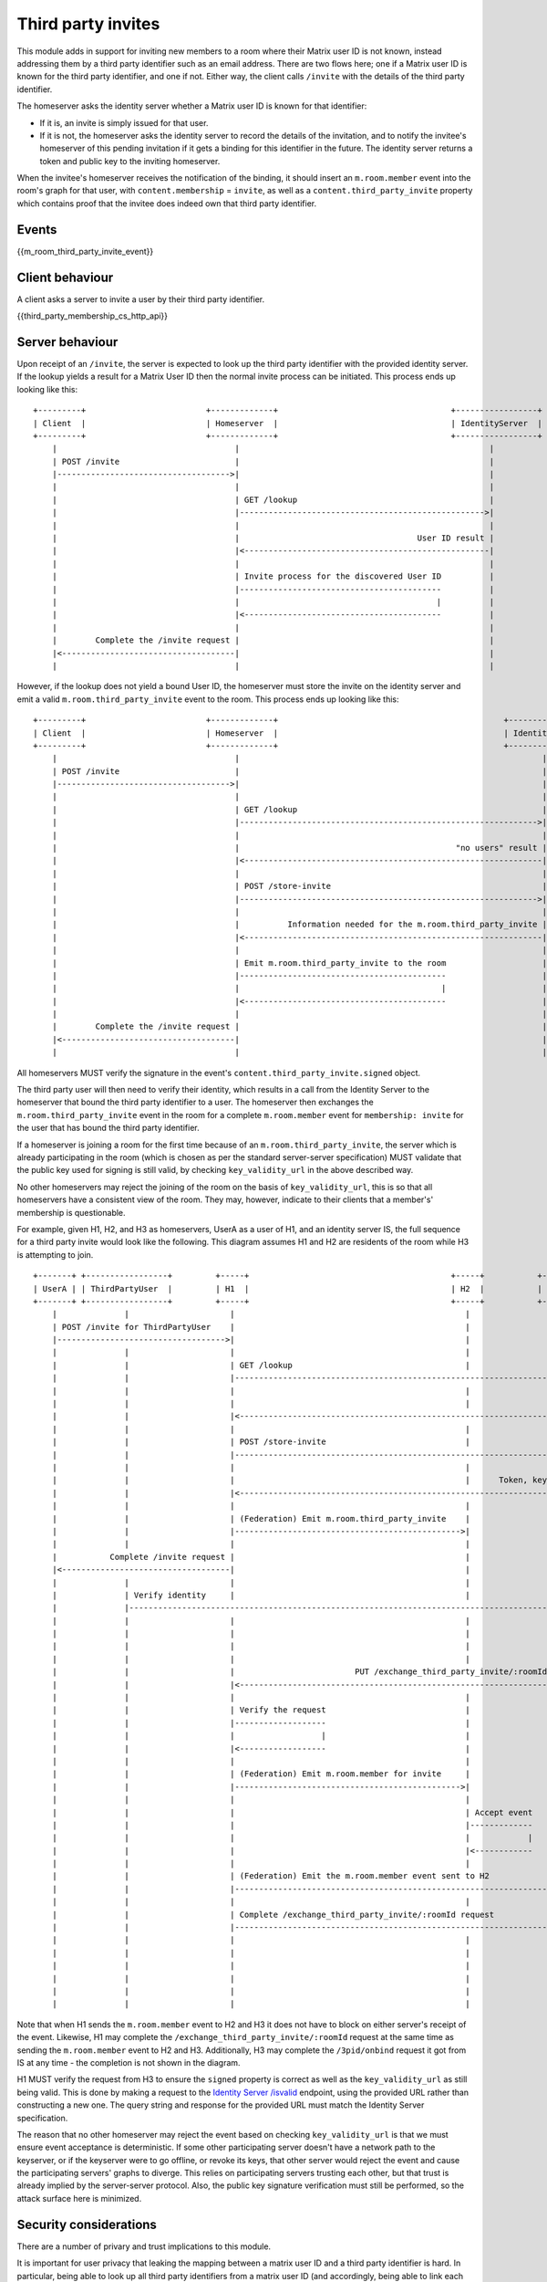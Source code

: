 .. Copyright 2016 OpenMarket Ltd
..
.. Licensed under the Apache License, Version 2.0 (the "License");
.. you may not use this file except in compliance with the License.
.. You may obtain a copy of the License at
..
..     http://www.apache.org/licenses/LICENSE-2.0
..
.. Unless required by applicable law or agreed to in writing, software
.. distributed under the License is distributed on an "AS IS" BASIS,
.. WITHOUT WARRANTIES OR CONDITIONS OF ANY KIND, either express or implied.
.. See the License for the specific language governing permissions and
.. limitations under the License.

Third party invites
===================

.. _module:third-party-invites:

This module adds in support for inviting new members to a room where their
Matrix user ID is not known, instead addressing them by a third party identifier
such as an email address.
There are two flows here; one if a Matrix user ID is known for the third party
identifier, and one if not. Either way, the client calls ``/invite`` with the
details of the third party identifier.

The homeserver asks the identity server whether a Matrix user ID is known for
that identifier:

- If it is, an invite is simply issued for that user.

- If it is not, the homeserver asks the identity server to record the details of
  the invitation, and to notify the invitee's homeserver of this pending invitation if it gets
  a binding for this identifier in the future. The identity server returns a token
  and public key to the inviting homeserver.

When the invitee's homeserver receives the notification of the binding, it
should insert an ``m.room.member`` event into the room's graph for that user,
with ``content.membership`` = ``invite``, as well as a
``content.third_party_invite`` property which contains proof that the invitee
does indeed own that third party identifier.


Events
------

{{m_room_third_party_invite_event}}

Client behaviour
----------------

A client asks a server to invite a user by their third party identifier.

{{third_party_membership_cs_http_api}}

Server behaviour
----------------

Upon receipt of an ``/invite``, the server is expected to look up the third party
identifier with the provided identity server. If the lookup yields a result for
a Matrix User ID then the normal invite process can be initiated. This process
ends up looking like this:

::

    +---------+                         +-------------+                                    +-----------------+
    | Client  |                         | Homeserver  |                                    | IdentityServer  |
    +---------+                         +-------------+                                    +-----------------+
        |                                     |                                                    |
        | POST /invite                        |                                                    |
        |------------------------------------>|                                                    |
        |                                     |                                                    |
        |                                     | GET /lookup                                        |
        |                                     |--------------------------------------------------->|
        |                                     |                                                    |
        |                                     |                                     User ID result |
        |                                     |<---------------------------------------------------|
        |                                     |                                                    |
        |                                     | Invite process for the discovered User ID          |
        |                                     |------------------------------------------          |
        |                                     |                                         |          |
        |                                     |<-----------------------------------------          |
        |                                     |                                                    |
        |        Complete the /invite request |                                                    |
        |<------------------------------------|                                                    |
        |                                     |                                                    |


However, if the lookup does not yield a bound User ID, the homeserver must store
the invite on the identity server and emit a valid ``m.room.third_party_invite``
event to the room. This process ends up looking like this:

::

    +---------+                         +-------------+                                               +-----------------+
    | Client  |                         | Homeserver  |                                               | IdentityServer  |
    +---------+                         +-------------+                                               +-----------------+
        |                                     |                                                               |
        | POST /invite                        |                                                               |
        |------------------------------------>|                                                               |
        |                                     |                                                               |
        |                                     | GET /lookup                                                   |
        |                                     |-------------------------------------------------------------->|
        |                                     |                                                               |
        |                                     |                                             "no users" result |
        |                                     |<--------------------------------------------------------------|
        |                                     |                                                               |
        |                                     | POST /store-invite                                            |
        |                                     |-------------------------------------------------------------->|
        |                                     |                                                               |
        |                                     |          Information needed for the m.room.third_party_invite |
        |                                     |<--------------------------------------------------------------|
        |                                     |                                                               |
        |                                     | Emit m.room.third_party_invite to the room                    |
        |                                     |-------------------------------------------                    |
        |                                     |                                          |                    |
        |                                     |<------------------------------------------                    |
        |                                     |                                                               |
        |        Complete the /invite request |                                                               |
        |<------------------------------------|                                                               |
        |                                     |                                                               |


All homeservers MUST verify the signature in the event's
``content.third_party_invite.signed`` object.

The third party user will then need to verify their identity, which results in
a call from the Identity Server to the homeserver that bound the third party
identifier to a user. The homeserver then exchanges the ``m.room.third_party_invite``
event in the room for a complete ``m.room.member`` event for ``membership: invite``
for the user that has bound the third party identifier.

If a homeserver is joining a room for the first time because of an
``m.room.third_party_invite``, the server which is already participating in the
room (which is chosen as per the standard server-server specification) MUST
validate that the public key used for signing is still valid, by checking
``key_validity_url`` in the above described way.

No other homeservers may reject the joining of the room on the basis of
``key_validity_url``, this is so that all homeservers have a consistent view of
the room. They may, however, indicate to their clients that a member's'
membership is questionable.

For example, given H1, H2, and H3 as homeservers, UserA as a user of H1, and an
identity server IS, the full sequence for a third party invite would look like
the following. This diagram assumes H1 and H2 are residents of the room while
H3 is attempting to join.

::

    +-------+ +-----------------+         +-----+                                          +-----+           +-----+                      +-----+
    | UserA | | ThirdPartyUser  |         | H1  |                                          | H2  |           | H3  |                      | IS  |
    +-------+ +-----------------+         +-----+                                          +-----+           +-----+                      +-----+
        |              |                     |                                                |                 |                            |
        | POST /invite for ThirdPartyUser    |                                                |                 |                            |
        |----------------------------------->|                                                |                 |                            |
        |              |                     |                                                |                 |                            |
        |              |                     | GET /lookup                                    |                 |                            |
        |              |                     |---------------------------------------------------------------------------------------------->|
        |              |                     |                                                |                 |                            |
        |              |                     |                                                |                Lookup results (empty object) |
        |              |                     |<----------------------------------------------------------------------------------------------|
        |              |                     |                                                |                 |                            |
        |              |                     | POST /store-invite                             |                 |                            |
        |              |                     |---------------------------------------------------------------------------------------------->|
        |              |                     |                                                |                 |                            |
        |              |                     |                                                |      Token, keys, etc for third party invite |
        |              |                     |<----------------------------------------------------------------------------------------------|
        |              |                     |                                                |                 |                            |
        |              |                     | (Federation) Emit m.room.third_party_invite    |                 |                            |
        |              |                     |----------------------------------------------->|                 |                            |
        |              |                     |                                                |                 |                            |
        |           Complete /invite request |                                                |                 |                            |
        |<-----------------------------------|                                                |                 |                            |
        |              |                     |                                                |                 |                            |
        |              | Verify identity     |                                                |                 |                            |
        |              |-------------------------------------------------------------------------------------------------------------------->|
        |              |                     |                                                |                 |                            |
        |              |                     |                                                |                 |          POST /3pid/onbind |
        |              |                     |                                                |                 |<---------------------------|
        |              |                     |                                                |                 |                            |
        |              |                     |                         PUT /exchange_third_party_invite/:roomId |                            |
        |              |                     |<-----------------------------------------------------------------|                            |
        |              |                     |                                                |                 |                            |
        |              |                     | Verify the request                             |                 |                            |
        |              |                     |-------------------                             |                 |                            |
        |              |                     |                  |                             |                 |                            |
        |              |                     |<------------------                             |                 |                            |
        |              |                     |                                                |                 |                            |
        |              |                     | (Federation) Emit m.room.member for invite     |                 |                            |
        |              |                     |----------------------------------------------->|                 |                            |
        |              |                     |                                                |                 |                            |
        |              |                     |                                                | Accept event    |                            |
        |              |                     |                                                |-------------    |                            |
        |              |                     |                                                |            |    |                            |
        |              |                     |                                                |<------------    |                            |
        |              |                     |                                                |                 |                            |
        |              |                     | (Federation) Emit the m.room.member event sent to H2             |                            |
        |              |                     |----------------------------------------------------------------->|                            |
        |              |                     |                                                |                 |                            |
        |              |                     | Complete /exchange_third_party_invite/:roomId request            |                            |
        |              |                     |----------------------------------------------------------------->|                            |
        |              |                     |                                                |                 |                            |
        |              |                     |                                                |                 | Participate in the room    |
        |              |                     |                                                |                 |------------------------    |
        |              |                     |                                                |                 |                       |    |
        |              |                     |                                                |                 |<-----------------------    |
        |              |                     |                                                |                 |                            |


Note that when H1 sends the ``m.room.member`` event to H2 and H3 it does not
have to block on either server's receipt of the event. Likewise, H1 may complete
the ``/exchange_third_party_invite/:roomId`` request at the same time as sending
the ``m.room.member`` event to H2 and H3. Additionally, H3 may complete the 
``/3pid/onbind`` request it got from IS at any time - the completion is not shown
in the diagram.

H1 MUST verify the request from H3 to ensure the ``signed`` property is correct
as well as the ``key_validity_url`` as still being valid. This is done by making
a request to the `Identity Server /isvalid`_ endpoint, using the provided URL
rather than constructing a new one. The query string and response for the provided
URL must match the Identity Server specification.

The reason that no other homeserver may reject the event based on checking
``key_validity_url`` is that we must ensure event acceptance is deterministic.
If some other participating server doesn't have a network path to the keyserver,
or if the keyserver were to go offline, or revoke its keys, that other server
would reject the event and cause the participating servers' graphs to diverge.
This relies on participating servers trusting each other, but that trust is
already implied by the server-server protocol. Also, the public key signature
verification must still be performed, so the attack surface here is minimized.

Security considerations
-----------------------

There are a number of privary and trust implications to this module.

It is important for user privacy that leaking the mapping between a matrix user
ID and a third party identifier is hard. In particular, being able to look up
all third party identifiers from a matrix user ID (and accordingly, being able
to link each third party identifier) should be avoided wherever possible.
To this end, the third party identifier is not put in any event, rather an
opaque display name provided by the identity server is put into the events.
Clients should not remember or display third party identifiers from invites,
other than for the use of the inviter themself.

Homeservers are not required to trust any particular identity server(s). It is
generally a client's responsibility to decide which identity servers it trusts,
not a homeserver's. Accordingly, this API takes identity servers as input from
end users, and doesn't have any specific trusted set. It is possible some
homeservers may want to supply defaults, or reject some identity servers for
*its* users, but no homeserver is allowed to dictate which identity servers
*other* homeservers' users trust.

There is some risk of denial of service attacks by flooding homeservers or
identity servers with many requests, or much state to store. Defending against
these is left to the implementer's discretion.



.. _`Identity Server /isvalid`: ../identity_service/unstable.html#get-matrix-identity-api-v1-pubkey-isvalid

